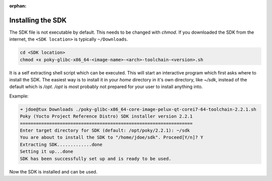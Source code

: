 :orphan:

.. only:: blueprint

    With Yocto, one can create a Software Development Kit (SDK), for quick and easy development of
    software components that works well with the target system.

.. _installing-sdk:

Installing the SDK
------------------

The SDK file is not executable by default. This needs to be changed with `chmod`. If you downloaded
the SDK from the internet, the ``<SDK location>`` is typically ``~/Downloads``.

.. code-block:: bash

    cd <SDK location>
    chmod +x poky-glibc-x86_64-<image-name>-<arch>-toolchain-<version>.sh

It is a self extracting shell script which can be executed. This will start an interactive program
which first asks where to install the SDK. The easiest way is to install it in your `home` directory
in it's own directory, like `~/sdk`, instead of the default which is `/opt`. `/opt` is most probably
not prepared for your user to install anything into.

Example:

.. code-block:: bash

    ➜ jdoe@tux Downloads ./poky-glibc-x86_64-core-image-pelux-qt-corei7-64-toolchain-2.2.1.sh
    Poky (Yocto Project Reference Distro) SDK installer version 2.2.1
    =================================================================
    Enter target directory for SDK (default: /opt/poky/2.2.1): ~/sdk
    You are about to install the SDK to "/home/jdoe/sdk". Proceed[Y/n]? Y
    Extracting SDK.............done
    Setting it up...done
    SDK has been successfully set up and is ready to be used.

Now the SDK is installed and can be used.

.. tags:: howto
